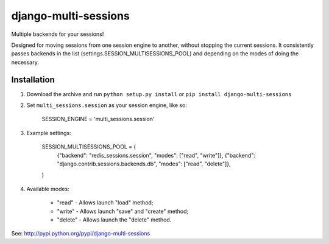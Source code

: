 django-multi-sessions
=======================
Multiple backends for your sessions!

Designed for moving sessions from one session engine to another, without stopping the current sessions. It consistently passes backends in the list (settings.SESSION_MULTISESSIONS_POOL) and depending on the modes of doing the necessary.

------------
Installation
------------

#. Download the archive and run ``python setup.py install`` or ``pip install django-multi-sessions``

#. Set ``multi_sessions.session`` as your session engine, like so:

       SESSION_ENGINE = 'multi_sessions.session'

#. Example settings:
	
	SESSION_MULTISESSIONS_POOL = (
	    {"backend": "redis_sessions.session", "modes": ["read", "write"]},
	    {"backend": "django.contrib.sessions.backends.db", "modes": ["read", "delete"]},
	)

#. Available modes:

    * "read"   - Allows launch "load" method;
    * "write"  - Allows launch "save" and "create" method;
    * "delete" - Allows launch the "delete" method.

See: http://pypi.python.org/pypi/django-multi-sessions
